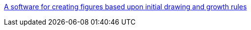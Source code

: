 :jbake-type: post
:jbake-status: published
:jbake-title: A software for creating figures based upon initial drawing and growth rules
:jbake-tags: software,freeware,open-source,art,design,fractals,linux,macosx,scripting,windows,_mois_avr.,_année_2006
:jbake-date: 2006-04-19
:jbake-depth: ../
:jbake-uri: shaarli/1145465514000.adoc
:jbake-source: https://nicolas-delsaux.hd.free.fr/Shaarli?searchterm=http%3A%2F%2Fchriscoyne.com%2Fcfdg%2F&searchtags=software+freeware+open-source+art+design+fractals+linux+macosx+scripting+windows+_mois_avr.+_ann%C3%A9e_2006
:jbake-style: shaarli

http://chriscoyne.com/cfdg/[A software for creating figures based upon initial drawing and growth rules]


